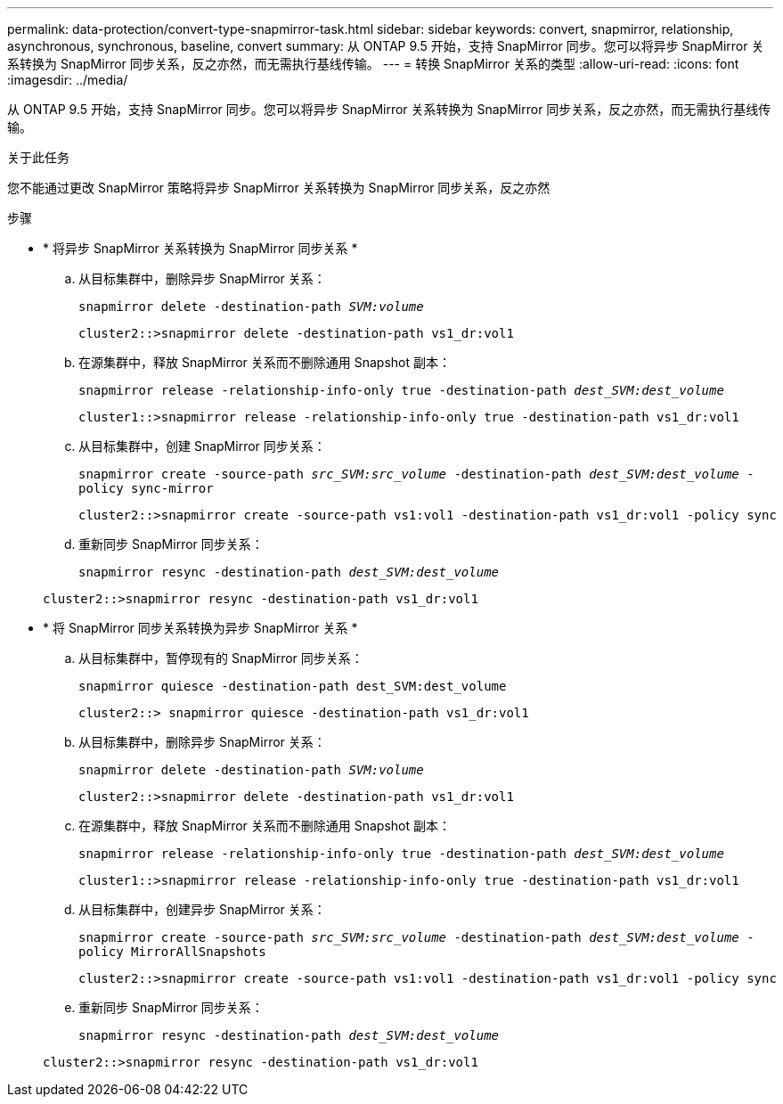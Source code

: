 ---
permalink: data-protection/convert-type-snapmirror-task.html 
sidebar: sidebar 
keywords: convert, snapmirror, relationship, asynchronous, synchronous, baseline, convert 
summary: 从 ONTAP 9.5 开始，支持 SnapMirror 同步。您可以将异步 SnapMirror 关系转换为 SnapMirror 同步关系，反之亦然，而无需执行基线传输。 
---
= 转换 SnapMirror 关系的类型
:allow-uri-read: 
:icons: font
:imagesdir: ../media/


[role="lead"]
从 ONTAP 9.5 开始，支持 SnapMirror 同步。您可以将异步 SnapMirror 关系转换为 SnapMirror 同步关系，反之亦然，而无需执行基线传输。

.关于此任务
您不能通过更改 SnapMirror 策略将异步 SnapMirror 关系转换为 SnapMirror 同步关系，反之亦然

.步骤
* * 将异步 SnapMirror 关系转换为 SnapMirror 同步关系 *
+
.. 从目标集群中，删除异步 SnapMirror 关系：
+
`snapmirror delete -destination-path _SVM:volume_`

+
[listing]
----
cluster2::>snapmirror delete -destination-path vs1_dr:vol1
----
.. 在源集群中，释放 SnapMirror 关系而不删除通用 Snapshot 副本：
+
`snapmirror release -relationship-info-only true -destination-path _dest_SVM:dest_volume_`

+
[listing]
----
cluster1::>snapmirror release -relationship-info-only true -destination-path vs1_dr:vol1
----
.. 从目标集群中，创建 SnapMirror 同步关系：
+
`snapmirror create -source-path _src_SVM:src_volume_ -destination-path _dest_SVM:dest_volume_ -policy sync-mirror`

+
[listing]
----
cluster2::>snapmirror create -source-path vs1:vol1 -destination-path vs1_dr:vol1 -policy sync
----
.. 重新同步 SnapMirror 同步关系：
+
`snapmirror resync -destination-path _dest_SVM:dest_volume_`

+
[listing]
----
cluster2::>snapmirror resync -destination-path vs1_dr:vol1
----


* * 将 SnapMirror 同步关系转换为异步 SnapMirror 关系 *
+
.. 从目标集群中，暂停现有的 SnapMirror 同步关系：
+
`snapmirror quiesce -destination-path dest_SVM:dest_volume`

+
[listing]
----
cluster2::> snapmirror quiesce -destination-path vs1_dr:vol1
----
.. 从目标集群中，删除异步 SnapMirror 关系：
+
`snapmirror delete -destination-path _SVM:volume_`

+
[listing]
----
cluster2::>snapmirror delete -destination-path vs1_dr:vol1
----
.. 在源集群中，释放 SnapMirror 关系而不删除通用 Snapshot 副本：
+
`snapmirror release -relationship-info-only true -destination-path _dest_SVM:dest_volume_`

+
[listing]
----
cluster1::>snapmirror release -relationship-info-only true -destination-path vs1_dr:vol1
----
.. 从目标集群中，创建异步 SnapMirror 关系：
+
`snapmirror create -source-path _src_SVM:src_volume_ -destination-path _dest_SVM:dest_volume_ -policy MirrorAllSnapshots`

+
[listing]
----
cluster2::>snapmirror create -source-path vs1:vol1 -destination-path vs1_dr:vol1 -policy sync
----
.. 重新同步 SnapMirror 同步关系：
+
`snapmirror resync -destination-path _dest_SVM:dest_volume_`

+
[listing]
----
cluster2::>snapmirror resync -destination-path vs1_dr:vol1
----



